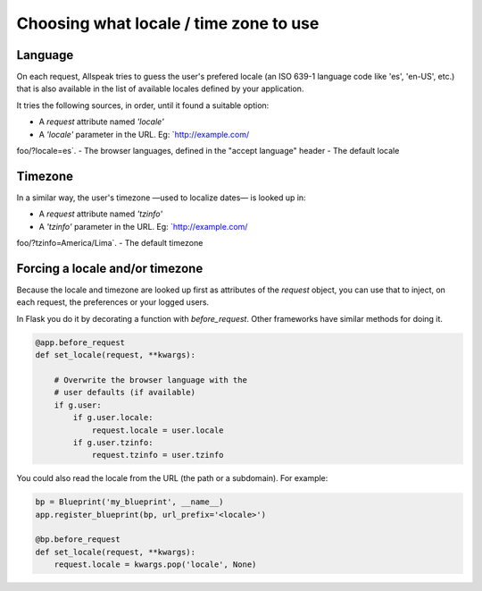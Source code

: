 .. module:: allspeak

Choosing what locale / time zone to use
=============================================

Language
---------------------------------------------

On each request, Allspeak tries to guess the user's prefered locale (an ISO 639-1 language code like 'es', 'en-US', etc.) that is also available in the list of available locales defined by your application.

It tries the following sources, in order, until it found a suitable option:

- A `request` attribute named `'locale'`
- A `'locale'` parameter in the URL. Eg: `http://example.com/
foo/?locale=es`.
- The browser languages, defined in the "accept language" header
- The default locale


Timezone
---------------------------------------------

In a similar way, the user's timezone —used to localize dates— is looked up in:

- A `request` attribute named `'tzinfo'`
- A `'tzinfo'` parameter in the URL. Eg: `http://example.com/
foo/?tzinfo=America/Lima`.
- The default timezone


Forcing a locale and/or timezone
---------------------------------------------

Because the locale and timezone are looked up first as attributes of the `request` object, you can use that to inject, on each request, the preferences or your logged users.

In Flask you do it by decorating a function with `before_request`. Other frameworks have similar methods for doing it.

.. sourcecode:: python

    @app.before_request
    def set_locale(request, **kwargs):

        # Overwrite the browser language with the
        # user defaults (if available)
        if g.user:
            if g.user.locale:
                request.locale = user.locale
            if g.user.tzinfo:
                request.tzinfo = user.tzinfo

You could also read the locale from the URL (the path or a subdomain). For example:

.. sourcecode:: python

    bp = Blueprint('my_blueprint', __name__)
    app.register_blueprint(bp, url_prefix='<locale>')

    @bp.before_request
    def set_locale(request, **kwargs):
        request.locale = kwargs.pop('locale', None)

